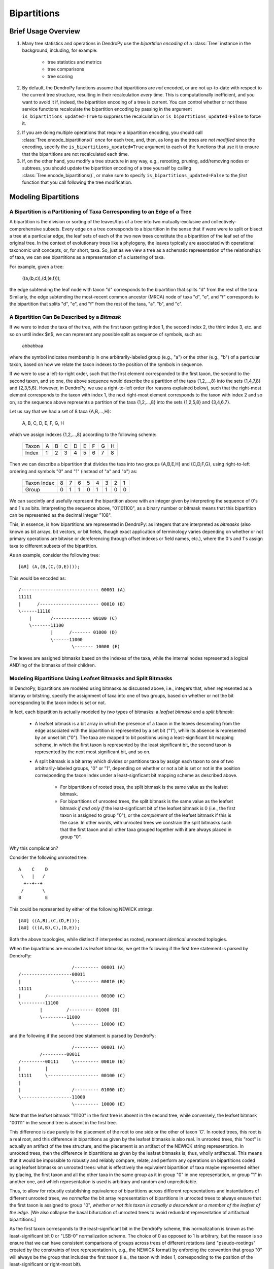 ************
Bipartitions
************

Brief Usage Overview
====================

1. Many tree statistics and operations in DendroPy use the *bipartition
   encoding* of a :class:`Tree` instance in the background, including, for
   example:

    -   tree statistics and metrics
    -   tree comparisons
    -   tree scoring

2. By default, the DendroPy functions assume that bipartitions are *not*
   encoded, or are not up-to-date with respect to the current tree structure,
   resulting in their recalculation *every* time. This is computationally
   inefficient, and you want to avoid it if, indeed, the bipartition encoding
   of a tree is current. You can control whether or not these service functions
   recalculate the bipartition encoding by passing in the argument
   ``is_bipartitions_updated=True`` to suppress the recalculation or
   ``is_bipartitions_updated=False`` to force it.

2. If you are doing multiple operations that require a bipartition encoding,
   you should call :class:`Tree.encode_bipartitions()` *once* for each tree,
   and, then, as long as the trees are *not* *modified* since the encoding,
   specify the ``is_bipartitions_updated=True`` argument to each of the
   functions that use it to ensure that the bipartitions are not recalculated
   each time.

3. If, on the other hand, you modify a tree structure in any way, e.g.,
   rerooting, pruning, add/removing nodes or subtrees, you should update the
   bipartition encoding of a tree yourself by calling
   :class:`Tree.encode_bipartitions()`, or make sure to specify
   ``is_bipartitions_updated=False`` to the *first* function that you call
   following the tree modification.

Modeling Bipartitions
=====================

A Bipartition is a Partitioning of Taxa Corresponding to an Edge of a Tree
--------------------------------------------------------------------------

A bipartition is the division or sorting of the leaves/tips of a tree into two
mutually-exclusive and collectively-comprehensive subsets. Every edge on a tree
corresponds to a bipartition in the sense that if were were to split or bisect
a tree at a particular edge, the leaf sets of each of the two new trees
constitute the a bipartition of the leaf set of the original tree. In the
context of evolutionary trees like a phylogeny, the leaves typically are
associated with operational taxonomic unit concepts, or, for short, taxa. So,
just as we view a tree as a schematic representation of the relationships of
taxa, we can see bipartitions as a representation of a clustering of taxa.

For example, given a tree:

    ((a,(b,c)),(d,(e,f)));

the edge subtending the leaf node with taxon "d" corresponds to the bipartition
that splits "d" from the rest of the taxa. Similarly, the edge subtending the
most-recent common ancestor (MRCA) node of taxa "d", "e", and "f" corresponds
to the bipartition that splits "d", "e", and "f" from the rest of the taxa,
"a", "b", and "c".

A Bipartition Can Be Described by a *Bitmask*
---------------------------------------------

If we were to index the taxa of the tree, with the first taxon getting index 1,
the second index 2, the third index 3, etc. and so on until index $n$, we can
represent any possible split as sequence of symbols, such as:

    abbabbaa

where the symbol indicates membership in one arbitrarily-labeled group (e.g.,
"a") or the other (e.g., "b") of a particular taxon, based on how we relate the
taxon indexes to the position of the symbols in sequence.

If we were to use a left-to-right order, such that the first element
corresponded to the first taxon, the second to the second taxon, and so one,
the above sequence would describe the a partition of the taxa {1,2,...,8} into
the sets {1,4,7,8} and {2,3,5,6}. However, in DendroPy, we use a right-to-left
order (for reasons explained below), such that the right-most element
corresponds to the taxon with index 1, the next right-most element corresponds
to the taxon with index 2 and so on, so the sequence above represents a
partition of the taxa {1,2,...,8} into the sets {1,2,5,8} and {3,4,6,7}.

Let us say that we had a set of 8 taxa {A,B,...,H}:

    A, B, C, D, E, F, G, H

which we assign indexes {1,2,...,8} according to the following scheme:

    +-------+---+---+---+---+---+---+---+---+
    | Taxon | A | B | C | D | E | F | G | H |
    +-------+---+---+---+---+---+---+---+---+
    | Index | 1 | 2 | 3 | 4 | 5 | 6 | 7 | 8 |
    +-------+---+---+---+---+---+---+---+---+

Then we can describe a bipartition that divides the taxa into two groups
{A,B,E,H} and {C,D,F,G}, using right-to-left ordering and symbols "0" and "1"
(instead of "a" and "b") as:

    +-------------+---+---+---+---+---+---+---+---+
    | Taxon Index | 8 | 7 | 6 | 5 | 4 | 3 | 2 | 1 |
    +-------------+---+---+---+---+---+---+---+---+
    | Group       | 0 | 1 | 1 | 0 | 1 | 1 | 0 | 0 |
    +-------------+---+---+---+---+---+---+---+---+

We can succintly and usefully represent the bipartition above with an integer
given by interpreting the sequence of 0's and 1's as bits. Interpreting the
sequence above, "01101100", as a binary number or bitmask means that this
bipartition can be represented as the decimal integer "108".

This, in essence, is how bipartitions are represented in DendroPy: as integers
that are interpreted as *bitmasks* (also known as bit arrays, bit vectors, or
bit fields, though exact application of terminology varies depending on whether
or not primary operations are bitwise or dereferencing through offset indexes
or field names, etc.), where the 0's and 1's assign taxa to different subsets
of the bipartition.

As an example, consider the following tree::

    [&R] (A,(B,(C,(D,E))));

This would be encoded as::

    /----------------------------- 00001 (A)
    11111
    |      /---------------------- 00010 (B)
    \------11110
        |       /-------------- 00100 (C)
        \-------11100
                |      /------- 01000 (D)
                \------11000
                        \------- 10000 (E)

The leaves are assigned bitmasks based on the indexes of the taxa, while the
internal nodes represented a logical AND'ing of the bitmasks of their children.

Modeling Bipartitions Using Leafset Bitmasks and Split Bitmasks
---------------------------------------------------------------

In DendroPy, bipartitions are modeled using bitmasks as discussed above, i.e.,
integers that, when represented as a bitarray or bitstring, specify the
assignment of taxa into one of two groups, based on whether or not the bit
corresponding to the taxon index is set or not.

In fact, each bipartition is actually modeled by *two* types of bitmasks: a
*leafset bitmask* and a *split bitmask*:

    - A leafset bitmask is a bit array in which the presence of a taxon in the
      leaves descending from the edge associated with the bipartition is
      represented by a set bit ("1"), while its absence is represented by an
      unset bit ("0"). The taxa are mapped to bit positions using a
      least-significant bit mapping scheme, in which the first taxon is represented by
      the least significant bit, the second taxon is represented by the next
      most significant bit, and so on.

    - A split bitmask is a bit array which divides or partitions taxa by assign
      each taxon to one of two arbitrarily-labeled groups, "0" or "1",
      depending on whether or not a bit is set or not in the position
      corresponding the taxon index under a least-signficant bit mapping scheme
      as described above.

        - For bipartitions of rooted trees, the split bitmask is the same value
          as the leafset bitmask.

        - For bipartitions of unrooted trees, the split bitmask is the same
          value as the leafset bitmask *if and only if* the least-signficant
          bit of the leafset bitmask is 0 (i.e., the first taxon is assigned to
          group "0"), or the *complement* of the leafset bitmask if this is the
          case. In other words, with unrooted trees we constrain the split
          bitmasks such that the first taxon and all other taxa grouped
          together with it are always placed in group "0".

Why this complication?

Consider the following unrooted tree::

    A    C    D
     \   |   /
      +--+--+
     /       \
    B         E

This could be represented by either of the following NEWICK strings::

    [&U] ((A,B),(C,(D,E)));
    [&U] (((A,B),C),(D,E));

Both the above topologies, while distinct if interpreted as rooted, represent
*identical* unrooted toplogies.

When the bipartitions are encoded as leafset bitmasks, we get the following if
the first tree statement is parsed by DendroPy::

                        /--------- 00001 (A)
    /-------------------00011
    |                   \--------- 00010 (B)
    11111
    |         /------------------- 00100 (C)
    \---------11100
            |         /--------- 01000 (D)
            \---------11000
                        \--------- 10000 (E)

and the following if the second tree statement is parsed by DendroPy::

                        /--------- 00001 (A)
            /---------00011
    /---------00111     \--------- 00010 (B)
    |         |
    11111     \------------------- 00100 (C)
    |
    |                   /--------- 01000 (D)
    \-------------------11000
                        \--------- 10000 (E)

Note that the leafset bitmask "11100" in the first tree is absent in the second
tree, while conversely, the leafset bitmask "00111" in the second tree is
absent in the first tree.

This difference is due purely to the placement of the root to one side or the
other of taxon 'C'. In rooted trees, this root is a real root, and this
difference in bipartitions as given by the leafset bitmasks is also real. In
unrooted trees, this "root" is actually an artifact of the tree structure, and
the placement is an artifact of the NEWICK string representation. In unrooted
trees, then the difference in bipartitions as given by the leafset bitmasks is,
thus, wholly artifactual. This means that it would be impossible to robustly
and reliably compare, relate, and perform any operations on bipartitions coded
using leafset bitmasks on unrooted trees: what is effectively the equivalent
bipartition of taxa maybe represented either by placing, the first taxon and all
the other taxa in the same group as it in group "0" in one representation, or
group "1" in another one, and which representation is used is arbitrary and
random and unpredictable.

Thus, to allow for robustly establishing equivalence of bipartitions across
different representations and instantiations of different unrooted trees, we
*normalize* the bit array representation of bipartitions in unrooted trees to
always ensure that the first taxon is assigned to group "0", *whether* *or*
*not* *this* *taxon* *is* *actually* *a* *descendent* *or* *a* *member* *of*
*the* *leafset* *of* *the* *edge*. [We also collapse the basal bifurcation of
unrooted trees to avoid redundant representation of artifactual bipartitions.]

As the first taxon corresponds to the least-significant bit in the DendroPy
scheme, this normalization is known as the least-significant bit 0 or "LSB-0"
normalization scheme. The choice of 0 as opposed to 1 is arbitrary, but the
reason is so ensure that we can have consistent comparisons of groups across
trees of different rotations (and "pseudo-rootings" created by the constraints
of tree representation in, e.g., the NEWICK format) by enforcing the convention
that group "0" will always be the group that includes the first taxon (i.e.,
the taxon with index 1, corresponding to the position of the least-significant
or right-most bit).

We refer to this normalized version of the leafset bitmask as a *split
bitmask*. For consistency, bipartitions of rooted trees are also assigned split
bitmasks, but here these are simply the unmodifed leafset bitmasks. For both
unrooted and rooted trees we maintain the leafset bitmask representation in
parallel for each bipartition, as this has useful information is lost when
normalized, e.g., establishing whether or not a particular subtree or taxon can
be found within bipartition.

Thus, regardless of whether the tree is rooted or unrooted, each bipartition on
is modeled by *two* bitmasks: a split bitmask and leafset bitmask. For rooted
trees, these are identical in value. For unrooted trees, the split bitmask is
the leafset bitmask normalized to constrain the least significant bit to be 0.

A split bitmask is used to establish *identity* across different trees (for
this reason it is also sometimes called a split or bipartition hash), while a
leafset bitmask is used to work with various ancestor-descendent relationships
within the same tree (it can be used to, for example, quickly assess if a taxon
descends from a particular node, or if a particular node is a common ancestor
of two taxa).

Leafset bitmasks are unstable representations of bipartitions for unrooted
trees, but remain accurate and convenient representations of the descendent
leaf-sets of nodes in both unrooted and rooted trees. Split bitmasks, on the
other hand, *are* stable representations of bipartitions for both unrooted as
well as rooted trees, but are not accurate representations of the taxa
associated with the leaves descended from the bipartition of a particular edge.

Using Bipartitions
==================

Bipartition Encoding
--------------------

The bipartition encoding of a tree is a specification of the structure of tree
in terms of the complete set of bipartitions that can be found on it. Given a
bipartition encoding of a tree, the entire topology can be reconstructed
completely and accurately. In addition, the bipartition encoding of trees can
be used to quickly and accurately compare, relate, and calculate various
statistics between different trees and within the same tree.

In DendroPy, the :meth:`Tree.encode_bipartitions()` method calculates the
bipartitions of a tree. The :attr:`Edge.bipartition` attribute of each edge
will be populated by a :class:`Bipartition` instance, each of which has the
bipartition's split bitmask stored in the :attr:`Bipartition.split_bitmask`
attribute and the leafset bitmask stored in the
:attr:`Bipartition.leaf_bitmask` attribute. In addition, each
:class:`Bipartition` also stores a reference to the edge to which it
corresponds in its :attr:`Bipartition.edge` attribute. For convenience, the
split bitmask and the leafset bitmask associated with each bipartition of an
edge can be also be accesed through the :attr:`Edge.split_bitmask` and
:attr:`Ede.leafset_bitmask` properties, respectively.

You can access these :class:`Bipartition` objects by iterating over the edges
of the tree, but it might be more convenient to access them through the
:attr:`Tree.bipartition_encoding` attribute of the :class:`Tree`. You can also
access a dictionary mapping :class:`Bipartition` instances to their
corresponding edges through the :attr:`Tree.bipartition_edge_map` attribute, or
a dictionary mapping split bitmasks to their corresponding edges through the
:attr:`Tree.split_bitmask_edge_map` attribute.

By default, the :class:`Bipartition` instances created are immutable. This is
to allow them to be used in sets or dictionary keys, and thus exploit O(1)
look-up/access performance. The hash value of a :class:`Bipartition` object is
its :attr:`Bipartition.split_bitmask` attribute; two distinct
:class:`Bipartition` objects are considered equivalent even if they refer to
different :class:`Edge` objects on different :class:`Tree` objects if their
:attr:`Bipartition.split_bitmask` values are the same. If you need to modify
the values of a :class:`Bipartition`, you need to set the
:attr:`Bipartition.is_mutable` attribute to `True`. Note that changing any
values that modify the hash of a :class:`Bipartition` instance that is already
in a hash container such as a set or dictionary will make that instance or
possibly other members of the container inaccessible: never change the value of
a :class:`Bipartition` instance if it is in a set or dictionary.

Calculating Bipartitions on Trees
---------------------------------

A large number of DendroPy functions calculate the split and leafset bitmasks
in the background: from tree comparison approaches (e.g., calculating the
Robinson-Foulds distance), to working with within-tree operations (e.g.,
finding the most-recent common ancestor between two nodes or patrisitic
distances between taxa), to tree-set operations (e.g., building consensus trees
or scoring tree leafset credibilities and finding the maximum leafset
credibility tree).

When passing trees to these methods and functions, these functions will call
:meth:`Tree.encode_bipartitions()` automatically for you unless you explicitly
specify that this should not be done by passing in
'``is_bipartitions_updated=True``'.

The typical usage idiom in this context would be to:

    (1) Establish a common taxon namespace [i.e., creating a global
        :class:`TaxonNamespace` object and pass it in to all
        reading/parsing/input operations]
    (2) Read/load the trees, calling :meth:`Tree.encode_bipartitions()` on each one.
    (3) Perform the calculations, making sure to specify ``is_bipartitions_updated=True``.

For, example, the following snippet shows how you might count the number of trees in a bootstrap file that have the same topology as a tree of interest::

    import dendropy
    from dendropy.calculate import treecompare
    taxa = dendropy.TaxonNamespace()
    target_tree = dendropy.Tree.get_from_path(
        "mle.tre",
        "nexus",
        taxon_namespace=taxa)
    count = 0
    for sup_tree in dendropy.Tree.yield_from_files(
        files=["boots1.tre", "boots2.tre", "boostraps3.tre"],
        schema="nexus",
        taxon_namespace=taxa):
        d = treecompare.symmetric_difference(target_tree, sup_tree)
        if d == 0:
            count += 1
    print(count)

For this application, it is simpler just to let the calculations take place in the background. But, for example, if for some reason you wanted to do something more complicated, as it calculating the counts with respect to multiple trees of interest, you should try and avoid the redundant recalculation of the bitmasks::

    import dendropy

    from dendropy.calculate import treecompare
    taxa = dendropy.TaxonNamespace()
    tree1 = dendropy.Tree.get_from_path(
        "mle1.tre",
        "nexus",
        taxon_namespace=taxa)
    tree1.encode_bipartitions()
    tree2 = dendropy.Tree.get_from_path(
        "mle2.tre",
        "nexus",
        taxon_namespace=taxa)
    tree2.encode_bipartitions()
    counts1 = 0
    counts2
    for sup_tree in dendropy.Tree.yield_from_files(
        files=["boots1.tre", "boots2.tre", "boostraps3.tre"],
        schema="nexus",
        taxon_namespace=taxa):
        sup_tree.encode_bipartitions()
        if treecompare.symmetric_difference(
                tree1, sup_tree, is_bipartitions_updated=True):
            count1 += 1
        if treecompare.symmetric_difference(
                tree2, sup_tree, is_bipartitions_updated=True):
            count2 += 2
    print(count1, count2)

Note that in all cases, for bipartitions to be meaningfully compared two conditions must hold:

    1. The trees must reference the *same* operational taxonomic unit namespace
       object, :class:`TaxonNamespace`.
    2. The trees must have the same rooting state (i.e., all rooted or all
       unrooted).

-- ### DOCUMENTATION IN PROGRESS ###

-- IF YOU REFERENCE THIS DOCUMENTATION OR ANY PART THEREOF, PLEASE CITE IT AS:
-- "Sukumaran, J. 2014. The DendroPy Tutorial. Day Month Year article was published. Web. Day Month Year article was accessed. <URL>
